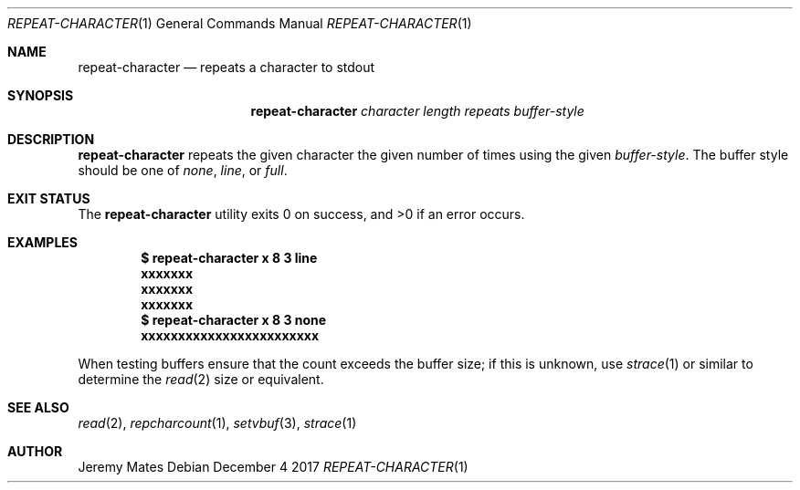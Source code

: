 .Dd December  4 2017
.Dt REPEAT-CHARACTER 1
.nh
.Os
.Sh NAME
.Nm repeat-character
.Nd repeats a character to stdout
.Sh SYNOPSIS
.Bk -words
.Nm
.Ar character
.Ar length
.Ar repeats
.Ar buffer-style
.Ek
.Sh DESCRIPTION
.Nm
repeats the given character the given number of times using the given
.Ar buffer-style .
The buffer style should be one of
.Ar none ,
.Ar line ,
or
.Ar full .
.Sh EXIT STATUS
.Ex -std
.Sh EXAMPLES
.Dl $ Ic repeat-character x 8 3 line
.Dl xxxxxxx
.Dl xxxxxxx
.Dl xxxxxxx
.Dl $ Ic repeat-character x 8 3 none
.Dl xxxxxxxxxxxxxxxxxxxxxxxx
.Pp
When testing buffers ensure that the count exceeds the buffer size; if
this is unknown, use
.Xr strace 1
or similar to determine the
.Xr read 2
size or equivalent.
.Sh SEE ALSO
.Xr read 2 ,
.Xr repcharcount 1 ,
.Xr setvbuf 3 ,
.Xr strace 1
.Sh AUTHOR
.An Jeremy Mates
